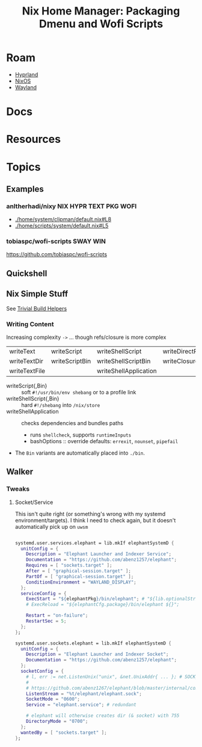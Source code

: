 :PROPERTIES:
:ID:       81db78e3-dbc8-4913-a76d-482857bede52
:END:
#+TITLE: Nix Home Manager: Packaging Dmenu and Wofi Scripts
#+CATEGORY: slips
#+TAGS:

* Roam
+ [[id:bc406527-0255-4d70-b620-82495ac5c8fe][Hyprland]]
+ [[id:2049060e-6755-4a64-b295-F7B563B41505][NixOS]]
+ [[id:f92bb944-0269-47d4-b07c-2bd683e936f2][Wayland]]

* Docs

* Resources

* Topics

** Examples

*** anltherhadi/nixy :NIX:HYPR:TEXT:PKG:WOFI:
+ [[https://github.com/anotherhadi/nixy/blob/d9b4ef27669094df7b167151b60342c72949739b/home/system/clipman/default.nix#L8][./home/system/clipman/default.nix#L8]]
+ [[https://github.com/anotherhadi/nixy/blob/d9b4ef27669094df7b167151b60342c72949739b/home/scripts/system/default.nix#L5][./home/scripts/system/default.nix#L5]]

*** tobiaspc/wofi-scripts :SWAY:WIN:
https://github.com/tobiaspc/wofi-scripts
** Quickshell

** Nix Simple Stuff

See [[https://github.com/NixOS/nixpkgs/blob/master/doc/build-helpers/trivial-build-helpers.chapter.md][Trivial Build Helpers]]

*** Writing Content

Increasing complexity =->= ... though refs/closure is more complex

| writeText     | writeScript    | writeShellScript      | writeDirectReferencesToFile |
| writeTextDir  | writeScriptBin | writeShellScriptBin   | writeClosure                |
| writeTextFile |                | writeShellApplication |                             |

+ writeScript{,Bin} :: soft =#!/usr/bin/env shebang= or to a profile link
+ writeShellScript{,Bin} :: hard =#!/shebang= into =/nix/store=
+ writeShellApplication :: checks dependencies and bundles paths
  - runs =shellcheck=, supports =runtimeInputs=
  - bashOptions :: override defaults: =errexit=, =nounset=, =pipefail=
+ The =Bin= variants are automatically placed into =./bin=.

** Walker

*** Tweaks

**** Socket/Service

This isn't quite right (or something's wrong with my systemd
environment/targets). I think I need to check again, but it doesn't
automatically pick up on =uwsm=

#+begin_src nix

systemd.user.services.elephant = lib.mkIf elephantSystemD {
  unitConfig = {
    Description = "Elephant Launcher and Indexer Service";
    Documentation = "https://github.com/abenz1257/elephant";
    Requires = [ "sockets.target" ];
    After = [ "graphical-session.target" ];
    PartOf = [ "graphical-session.target" ];
    ConditionEnvironment = "WAYLAND_DISPLAY";
  };
  serviceConfig = {
    ExecStart = "${elephantPkg}/bin/elephant"; # "${lib.optionalString elephantCfg.debug "--debug"}";
    # ExecReload = "${elephantCfg.package}/bin/elephant ${}";

    Restart = "on-failure";
    RestartSec = 5;
  };
};

systemd.user.sockets.elephant = lib.mkIf elephantSystemD {
  unitConfig = {
    Description = "Elephant Launcher and Indexer Socket";
    Documentation = "https://github.com/abenz1257/elephant";
  };
  socketConfig = {
    # l, err := net.ListenUnix("unix", &net.UnixAddr{ ... }; # SOCK_STREAM =~ "unix"
    #
    # https://github.com/abenz1267/elephant/blob/master/internal/comm/comm.go#L41
    ListenStream = "%t/elephant/elephant.sock";
    SocketMode = "0600";
    Service = "elephant.service"; # redundant

    # elephant will otherwise creates dir (& socket) with 755
    DirectoryMode = "0700";
  };
  wantedBy = [ "sockets.target" ];
};

#+end_src

#+RESULTS:
